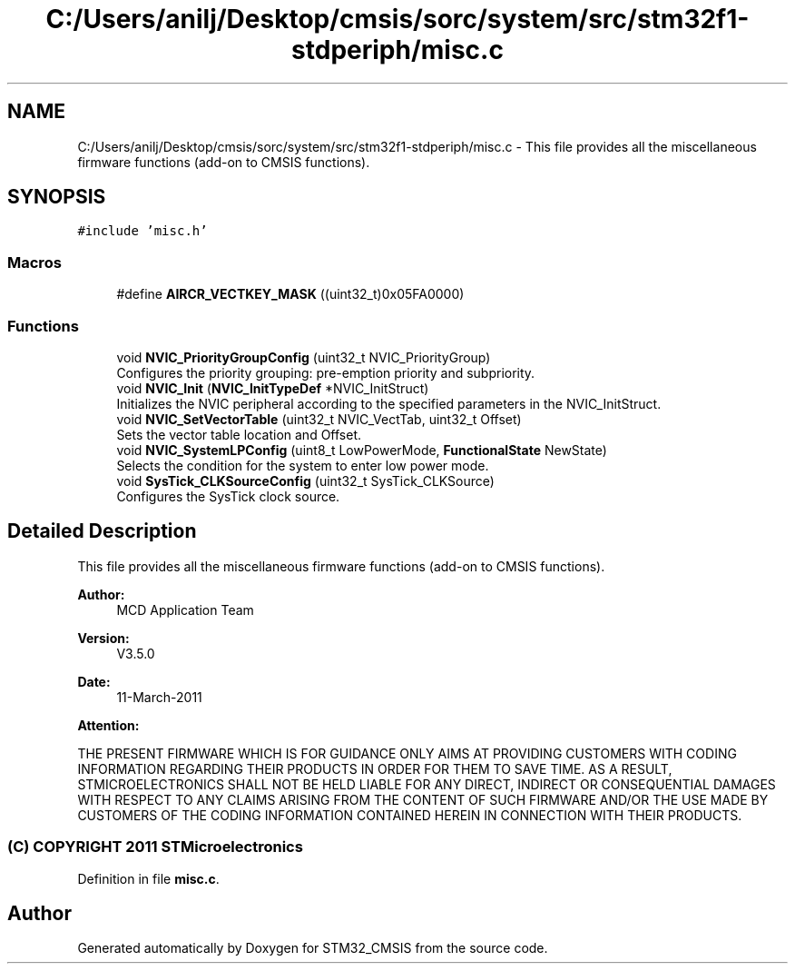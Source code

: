 .TH "C:/Users/anilj/Desktop/cmsis/sorc/system/src/stm32f1-stdperiph/misc.c" 3 "Sun Apr 16 2017" "STM32_CMSIS" \" -*- nroff -*-
.ad l
.nh
.SH NAME
C:/Users/anilj/Desktop/cmsis/sorc/system/src/stm32f1-stdperiph/misc.c \- This file provides all the miscellaneous firmware functions (add-on to CMSIS functions)\&.  

.SH SYNOPSIS
.br
.PP
\fC#include 'misc\&.h'\fP
.br

.SS "Macros"

.in +1c
.ti -1c
.RI "#define \fBAIRCR_VECTKEY_MASK\fP   ((uint32_t)0x05FA0000)"
.br
.in -1c
.SS "Functions"

.in +1c
.ti -1c
.RI "void \fBNVIC_PriorityGroupConfig\fP (uint32_t NVIC_PriorityGroup)"
.br
.RI "Configures the priority grouping: pre-emption priority and subpriority\&. "
.ti -1c
.RI "void \fBNVIC_Init\fP (\fBNVIC_InitTypeDef\fP *NVIC_InitStruct)"
.br
.RI "Initializes the NVIC peripheral according to the specified parameters in the NVIC_InitStruct\&. "
.ti -1c
.RI "void \fBNVIC_SetVectorTable\fP (uint32_t NVIC_VectTab, uint32_t Offset)"
.br
.RI "Sets the vector table location and Offset\&. "
.ti -1c
.RI "void \fBNVIC_SystemLPConfig\fP (uint8_t LowPowerMode, \fBFunctionalState\fP NewState)"
.br
.RI "Selects the condition for the system to enter low power mode\&. "
.ti -1c
.RI "void \fBSysTick_CLKSourceConfig\fP (uint32_t SysTick_CLKSource)"
.br
.RI "Configures the SysTick clock source\&. "
.in -1c
.SH "Detailed Description"
.PP 
This file provides all the miscellaneous firmware functions (add-on to CMSIS functions)\&. 


.PP
\fBAuthor:\fP
.RS 4
MCD Application Team 
.RE
.PP
\fBVersion:\fP
.RS 4
V3\&.5\&.0 
.RE
.PP
\fBDate:\fP
.RS 4
11-March-2011 
.RE
.PP
\fBAttention:\fP
.RS 4
.RE
.PP
THE PRESENT FIRMWARE WHICH IS FOR GUIDANCE ONLY AIMS AT PROVIDING CUSTOMERS WITH CODING INFORMATION REGARDING THEIR PRODUCTS IN ORDER FOR THEM TO SAVE TIME\&. AS A RESULT, STMICROELECTRONICS SHALL NOT BE HELD LIABLE FOR ANY DIRECT, INDIRECT OR CONSEQUENTIAL DAMAGES WITH RESPECT TO ANY CLAIMS ARISING FROM THE CONTENT OF SUCH FIRMWARE AND/OR THE USE MADE BY CUSTOMERS OF THE CODING INFORMATION CONTAINED HEREIN IN CONNECTION WITH THEIR PRODUCTS\&.
.PP
.SS "(C) COPYRIGHT 2011 STMicroelectronics"

.PP
Definition in file \fBmisc\&.c\fP\&.
.SH "Author"
.PP 
Generated automatically by Doxygen for STM32_CMSIS from the source code\&.
